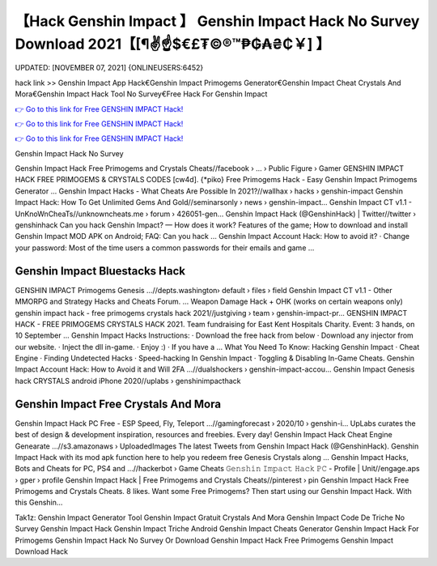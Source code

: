 【Hack Genshin Impact 】 Genshin Impact Hack No Survey Download 2021【[¶✌️☝️$€£₮©®™₱₲₳₴₵￥] 】
==============================================================================
UPDATED: [NOVEMBER 07, 2021] {ONLINEUSERS:6452}

hack link >> Genshin Impact App Hack€Genshin Impact Primogems Generator€Genshin Impact Cheat Crystals And Mora€Genshin Impact Hack Tool No Survey€Free Hack For Genshin Impact

`👉 Go to this link for Free GENSHIN IMPACT Hack! <https://redirekt.in/x3bid>`_

`👉 Go to this link for Free GENSHIN IMPACT Hack! <https://redirekt.in/x3bid>`_

`👉 Go to this link for Free GENSHIN IMPACT Hack! <https://redirekt.in/x3bid>`_

Genshin Impact Hack No Survey


Genshin Impact Hack Free Primogems and Crystals Cheats//facebook › ... › Public Figure › Gamer
GENSHIN IMPACT HACK FREE PRIMOGEMS & CRYSTALS CODES [cw4d]. {*piko} Free Primogems Hack - Easy Genshin Impact Primogems Generator ...
Genshin Impact Hacks - What Cheats Are Possible In 2021?//wallhax › hacks › genshin-impact
Genshin Impact Hack: How To Get Unlimited Gems And Gold//seminarsonly › news › genshin-impact...
Genshin Impact CT v1.1 - UnKnoWnCheaTs//unknowncheats.me › forum › 426051-gen...
Genshin Impact Hack (@GenshinHack) | Twitter//twitter › genshinhack
Can you hack Genshin Impact? — How does it work? Features of the game; How to download and install Genshin Impact MOD APK on Android; FAQ: Can you hack ...
Genshin Impact Account Hack: How to avoid it? · Change your password: Most of the time users a common passwords for their emails and game ...

********************************
Genshin Impact Bluestacks Hack
********************************

GENSHIN IMPACT Primogems Genesis ...//depts.washington› default › files › field
Genshin Impact CT v1.1 - Other MMORPG and Strategy Hacks and Cheats Forum. ... Weapon Damage Hack + OHK (works on certain weapons only)
genshin impact hack - free primogems crystals hack 2021//justgiving › team › genshin-impact-pr...
GENSHIN IMPACT HACK - FREE PRIMOGEMS CRYSTALS HACK 2021. Team fundraising for East Kent Hospitals Charity. Event: 3 hands, on 10 September ...
Genshin Impact Hacks Instructions: · Download the free hack from below · Download any injector from our website. · Inject the dll in-game. · Enjoy :) · If you have a ...
What You Need To Know: Hacking Genshin Impact · Cheat Engine · Finding Undetected Hacks · Speed-hacking In Genshin Impact · Toggling & Disabling In-Game Cheats.
Genshin Impact Account Hack: How to Avoid it and Will 2FA ...//dualshockers › genshin-impact-accou...
Genshin Impact Genesis hack CRYSTALS android iPhone 2020//uplabs › genshinimpacthack

***********************************
Genshin Impact Free Crystals And Mora
***********************************

Genshin Impact Hack PC Free - ESP Speed, Fly, Teleport ...//gamingforecast › 2020/10 › genshin-i...
UpLabs curates the best of design & development inspiration, resources and freebies. Every day!
Genshin Impact Hack Cheat Engine Genearate ...//s3.amazonaws › UploadedImages
The latest Tweets from Genshin Impact Hack (@GenshinHack). Genshin Impact Hack with its mod apk function here to help you redeem free Genesis Crystals along ...
Genshin Impact Hacks, Bots and Cheats for PC, PS4 and ...//hackerbot › Game Cheats
𝙶𝚎𝚗𝚜𝚑𝚒𝚗 𝙸𝚖𝚙𝚊𝚌𝚝 𝙷𝚊𝚌𝚔 𝙿𝙲 - Profile | Unit//engage.aps › gper › profile
Genshin Impact Hack | Free Primogems and Crystals Cheats//pinterest › pin
Genshin Impact Hack Free Primogems and Crystals Cheats. 8 likes. Want some Free Primogems? Then start using our Genshin Impact Hack. With this Genshin...


Tak1z:
Genshin Impact Generator Tool
Genshin Impact Gratuit Crystals And Mora
Genshin Impact Code De Triche
No Survey Genshin Impact Hack
Genshin Impact Triche Android
Genshin Impact Cheats Generator
Genshin Impact Hack For Primogems
Genshin Impact Hack No Survey Or Download
Genshin Impact Hack Free Primogems
Genshin Impact Download Hack
